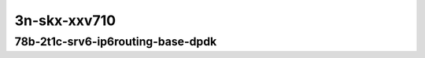
.. raw:: latex

    \clearpage

.. raw:: html

    <script type="text/javascript">

        function getDocHeight(doc) {
            doc = doc || document;
            var body = doc.body, html = doc.documentElement;
            var height = Math.max( body.scrollHeight, body.offsetHeight,
                html.clientHeight, html.scrollHeight, html.offsetHeight );
            return height;
        }

        function setIframeHeight(id) {
            var ifrm = document.getElementById(id);
            var doc = ifrm.contentDocument? ifrm.contentDocument:
                ifrm.contentWindow.document;
            ifrm.style.visibility = 'hidden';
            ifrm.style.height = "10px"; // reset to minimal height ...
            // IE opt. for bing/msn needs a bit added or scrollbar appears
            ifrm.style.height = getDocHeight( doc ) + 4 + "px";
            ifrm.style.visibility = 'visible';
        }

    </script>

3n-skx-xxv710
~~~~~~~~~~~~~

78b-2t1c-srv6-ip6routing-base-dpdk
----------------------------------

.. raw:: html

    <center>
    <iframe id="25ge2p1xxv710-78b-2t1c-avf-ethip6ip6-ip6base-srv6enc1sid" onload="setIframeHeight(this.id)" width="700" frameborder="0" scrolling="no" src="../../_static/vpp/hdrh-lat-percentile-3n-skx-25ge2p1xxv710-78b-2t1c-avf-ethip6ip6-ip6base-srv6enc1sid.html"></iframe>
    <p><br></p>
    </center>

.. raw:: latex

    \begin{figure}[H]
        \centering
            \graphicspath{{../_build/_static/vpp/}}
            \includegraphics[clip, trim=0cm 0cm 5cm 0cm, width=0.70\textwidth]{hdrh-lat-percentile-3n-skx-25ge2p1xxv710-78b-2t1c-avf-ethip6ip6-ip6base-srv6enc1sid}
            \label{fig:hdrh-lat-percentile-3n-skx-25ge2p1xxv710-78b-2t1c-avf-ethip6ip6-ip6base-srv6enc1sid}
    \end{figure}

.. raw:: latex

    \clearpage

.. raw:: html

    <center>
    <iframe id="25ge2p1xxv710-78b-2t1c-avf-ethip6srhip6-ip6base-srv6enc2sids" onload="setIframeHeight(this.id)" width="700" frameborder="0" scrolling="no" src="../../_static/vpp/hdrh-lat-percentile-3n-skx-25ge2p1xxv710-78b-2t1c-avf-ethip6srhip6-ip6base-srv6enc2sids.html"></iframe>
    <p><br></p>
    </center>

.. raw:: latex

    \begin{figure}[H]
        \centering
            \graphicspath{{../_build/_static/vpp/}}
            \includegraphics[clip, trim=0cm 0cm 5cm 0cm, width=0.70\textwidth]{hdrh-lat-percentile-3n-skx-25ge2p1xxv710-78b-2t1c-avf-ethip6srhip6-ip6base-srv6enc2sids}
            \label{fig:hdrh-lat-percentile-3n-skx-25ge2p1xxv710-78b-2t1c-avf-ethip6srhip6-ip6base-srv6enc2sids}
    \end{figure}

.. raw:: latex

    \clearpage

.. raw:: html

    <center>
    <iframe id="25ge2p1xxv710-78b-2t1c-avf-ethip6srhip6-ip6base-srv6enc2sids-nodecaps" onload="setIframeHeight(this.id)" width="700" frameborder="0" scrolling="no" src="../../_static/vpp/hdrh-lat-percentile-3n-skx-25ge2p1xxv710-78b-2t1c-avf-ethip6srhip6-ip6base-srv6enc2sids-nodecaps.html"></iframe>
    <p><br></p>
    </center>

.. raw:: latex

    \begin{figure}[H]
        \centering
            \graphicspath{{../_build/_static/vpp/}}
            \includegraphics[clip, trim=0cm 0cm 5cm 0cm, width=0.70\textwidth]{hdrh-lat-percentile-3n-skx-25ge2p1xxv710-78b-2t1c-avf-ethip6srhip6-ip6base-srv6enc2sids-nodecaps}
            \label{fig:hdrh-lat-percentile-3n-skx-25ge2p1xxv710-78b-2t1c-avf-ethip6srhip6-ip6base-srv6enc2sids-nodecaps}
    \end{figure}

..
    .. raw:: latex

        \clearpage

    .. raw:: html

        <center>
        <iframe id="25ge2p1xxv710-78b-2t1c-avf-ethip6srhip6-ip6base-srv6proxy-dyn" onload="setIframeHeight(this.id)" width="700" frameborder="0" scrolling="no" src="../../_static/vpp/hdrh-lat-percentile-3n-skx-25ge2p1xxv710-78b-2t1c-avf-ethip6srhip6-ip6base-srv6proxy-dyn.html"></iframe>
        <p><br></p>
        </center>

    .. raw:: latex

        \begin{figure}[H]
            \centering
                \graphicspath{{../_build/_static/vpp/}}
                \includegraphics[clip, trim=0cm 0cm 5cm 0cm, width=0.70\textwidth]{hdrh-lat-percentile-3n-skx-25ge2p1xxv710-78b-2t1c-avf-ethip6srhip6-ip6base-srv6proxy-dyn}
                \label{fig:hdrh-lat-percentile-3n-skx-25ge2p1xxv710-78b-2t1c-avf-ethip6srhip6-ip6base-srv6proxy-dyn}
        \end{figure}

    .. raw:: latex

        \clearpage

    .. raw:: html

        <center>
        <iframe id="25ge2p1xxv710-78b-2t1c-avf-ethip6srhip6-ip6base-srv6proxy-masq" onload="setIframeHeight(this.id)" width="700" frameborder="0" scrolling="no" src="../../_static/vpp/hdrh-lat-percentile-3n-skx-25ge2p1xxv710-78b-2t1c-avf-ethip6srhip6-ip6base-srv6proxy-masq.html"></iframe>
        <p><br></p>
        </center>

    .. raw:: latex

        \begin{figure}[H]
            \centering
                \graphicspath{{../_build/_static/vpp/}}
                \includegraphics[clip, trim=0cm 0cm 5cm 0cm, width=0.70\textwidth]{hdrh-lat-percentile-3n-skx-25ge2p1xxv710-78b-2t1c-avf-ethip6srhip6-ip6base-srv6proxy-masq}
                \label{fig:hdrh-lat-percentile-3n-skx-25ge2p1xxv710-78b-2t1c-avf-ethip6srhip6-ip6base-srv6proxy-masq}
        \end{figure}

    .. raw:: latex

        \clearpage

    .. raw:: html

        <center>
        <iframe id="25ge2p1xxv710-78b-2t1c-avf-ethip6srhip6-ip6base-srv6proxy-stat" onload="setIframeHeight(this.id)" width="700" frameborder="0" scrolling="no" src="../../_static/vpp/hdrh-lat-percentile-3n-skx-25ge2p1xxv710-78b-2t1c-avf-ethip6srhip6-ip6base-srv6proxy-stat.html"></iframe>
        <p><br></p>
        </center>

    .. raw:: latex

        \begin{figure}[H]
            \centering
                \graphicspath{{../_build/_static/vpp/}}
                \includegraphics[clip, trim=0cm 0cm 5cm 0cm, width=0.70\textwidth]{hdrh-lat-percentile-3n-skx-25ge2p1xxv710-78b-2t1c-avf-ethip6srhip6-ip6base-srv6proxy-stat}
                \label{fig:hdrh-lat-percentile-3n-skx-25ge2p1xxv710-78b-2t1c-avf-ethip6srhip6-ip6base-srv6proxy-stat}
        \end{figure}
